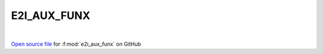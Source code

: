 E2I_AUX_FUNX
=====================================
 
.. raw:: html
   :file:  ../graphs/e2i_aux_funx.html
 
|
 
`Open source file <https://github.com/EDIpack/EDIpack2.0/tree/parse_umatrix/src/ineq/E2I_AUX_FUNX.f90>`_ for :f:mod:`e2i_aux_funx` on GitHub
 
